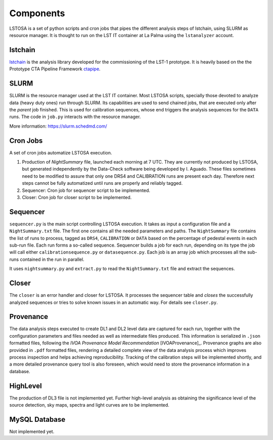 .. _components:

Components
**********

LSTOSA is a set of python scripts and cron jobs that pipes the different analysis steps of lstchain, using SLURM as
resource manager. It is thought to run on the LST IT container at La Palma using the ``lstanalyzer`` account.

.. _lstchain_section:

lstchain
========

`lstchain`_ is the analysis library developed for the commissioning of the LST-1 prototype.
It is heavily based on the the Prototype CTA Pipeline Framework `ctapipe`_.

.. _`lstchain`: https://github.com/cta-observatory/cta-lstchain
.. _`ctapipe`: https://github.com/cta-observatory/ctapipe

.. _slurm:

SLURM
=====

SLURM is the resource manager used at the LST IT container. Most LSTOSA scripts, specially those devoted to analyze
data (heavy duty ones) run through SLURM. Its capabilities are used to send chained jobs, that are executed only after
the *parent* job finished. This is used for calibration sequences, whose end triggers the analysis sequences for the
``DATA`` runs. The code in ``job.py`` interacts with the resource manager.

More information: https://slurm.schedmd.com/

.. _Cron Jobs:

Cron Jobs
=========

A set of cron jobs automatize LSTOSA execution. 

1. Production of *NightSummary* file, launched each morning at 7 UTC. They are currently not produced by LSTOSA, but
   generated independently by the Data-Check software being developed by I. Aguado. These files sometimes need to be
   modified to assure that only one DRS4 and CALIBRATION runs are present each day. Therefore next steps cannot be
   fully automatized until runs are properly and reliably tagged.

2. Sequencer: Cron job for sequencer script to be implemented.

3. Closer: Cron job for closer script to be implemented.

.. _sequencer:

Sequencer
=========

``sequencer.py`` is the main script controlling LSTOSA execution. It takes as input a configuration file and a
``NightSummary.txt`` file. The first one contains all the needed parameters and paths. The ``NightSummary`` file
contains the list of runs to process, tagged as ``DRS4``, ``CALIBRATION`` or ``DATA`` based on the percentage of
pedestal events in each sub-run file. Each run forms a so-called sequence. Sequencer builds a job for each run,
depending on its type the job will call either ``calibrationsequence.py`` or ``datasequence.py``. Each job is an array
job which processes all the sub-runs contained in the run in parallel.

It uses ``nightsummary.py`` and ``extract.py`` to read the ``NightSummary.txt`` file and extract the sequences.

.. _closer:

Closer
======

The ``closer`` is an error handler and closer for LSTOSA. It processes the sequencer table and *closes* the
successfully analyzed sequences or tries to solve known issues in an automatic way. For details see ``closer.py``.

.. _provenance_component:

Provenance
==========

The data analysis steps executed to create DL1 and DL2 level data are captured for each run, together with the
configuration parameters and files needed as well as intermediate files produced. This information is serialized in
``.json`` formatted files, following the *IVOA Provenance Model Recommendation* [IVOAProvenance]_. Provenance
graphs are also provided in ``.pdf`` formatted files, rendering a detailed complete view of the data analysis
process which improves process inspection and helps achieving reproducibility. Tracking of the calibration steps
will be implemented shortly, and a more detailed provenance query tool is also foreseen, which would need to store
the provenance information in a database.

.. _highlevel:

HighLevel
=========

The production of DL3 file is not implemented yet. Further high-level analysis as obtaining the significance level
of the source detection, sky maps, spectra and light curves are to be implemented.

.. _database:

MySQL Database
==============

Not implemented yet.
